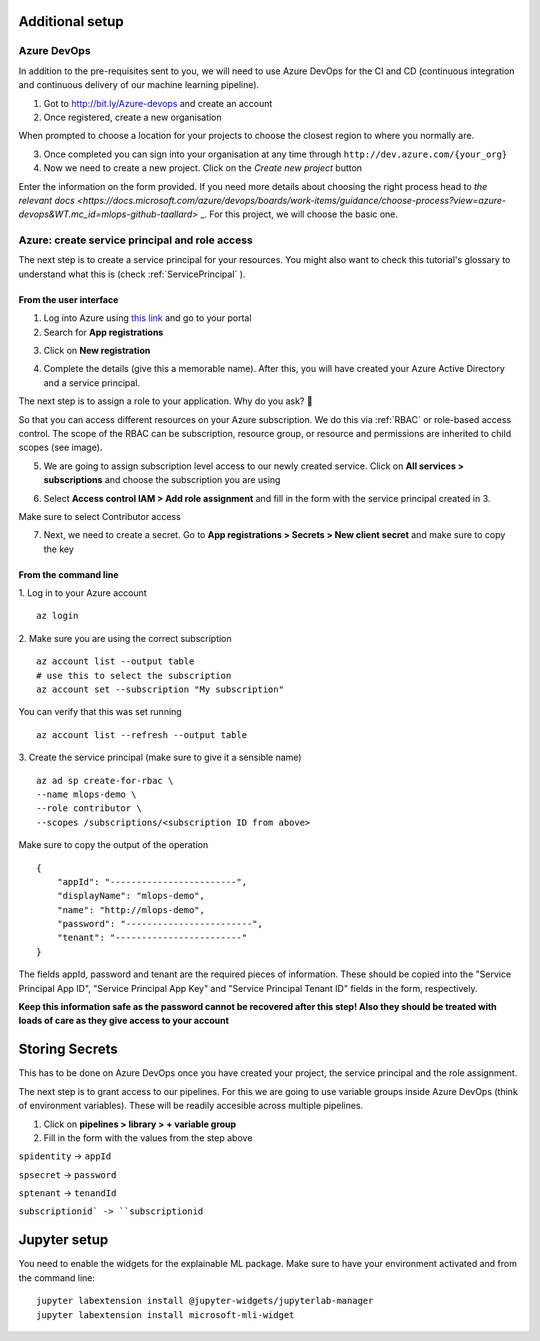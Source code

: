 Additional setup 
===================

Azure DevOps
----------------

In addition to the pre-requisites sent to you, we will need to use Azure DevOps for the 
CI and CD (continuous integration and continuous delivery of our machine learning pipeline).

1. Got to `http://bit.ly/Azure-devops <http://bit.ly/Azure-devops>`_ and create an account 
2. Once registered, create a  new organisation

.. image:: ./_static/assets/new_org.png
    :alt:   new DevOps org 

When prompted to choose a location for your projects to choose the closest region to where you normally are.

3. Once completed you can sign into your organisation at any time through ``http://dev.azure.com/{your_org}``

4. Now we need to create a new project. Click on the *Create new project* button

.. image:: ./_static/assets/new_project.png
    :alt:   new DevOps org 

Enter the information on the form provided. If you need more details about choosing the right process head to `the relevant docs <https://docs.microsoft.com/azure/devops/boards/work-items/guidance/choose-process?view=azure-devops&WT.mc_id=mlops-github-taallard>` _.
For this project, we will choose the basic one.

Azure: create service principal and role access
-------------------------------------------------

The next step is to create a service principal for your resources. You might also want to check this tutorial's glossary to understand what this is (check :ref:`ServicePrincipal`
).

From the user interface
"""""""""""""""""""""""""

1. Log into Azure using `this link <https://azure.microsoft.com/?WT.mc_id=mlops-github-taallard>`_  and go to your portal
2. Search for **App registrations**

.. image:: ./_static/assets/app_reg.png
    :alt:   app registrations

3. Click on **New registration**

.. image:: ./_static/assets/new_reg.png
    :alt:   new registration

4. Complete the details (give this a memorable name). After this, you will have created your Azure Active Directory and a service principal.


The next step is to assign a role to your application. 
Why do you ask? 🤔

So that you can access different resources on your Azure subscription. We do this via :ref:`RBAC` or role-based access control.
The scope of the RBAC can be subscription, resource group, or resource and permissions are inherited to child scopes (see image).

.. image:: https://docs.microsoft.com/en-us/azure/role-based-access-control/media/overview/rbac-scope.png

5. We are going to assign subscription level access to our newly created service. Click on **All services > subscriptions** and choose the subscription you are using

.. image:: ./_static/assets/subscription.png
    :alt:   choose subscription

6. Select **Access control IAM > Add role assignment** and fill in the form with the service principal created in 3.

.. image:: ./_static/assets/iam.png
    :alt:   iam

Make sure to select Contributor access


7. Next, we need to create a secret. Go to **App registrations > Secrets > New client secret** and make sure to copy the key

.. image:: ./_static/assets/secret.png


From the command line
"""""""""""""""""""""""""

1. Log in to your Azure account 
::
    az login

2. Make sure you are using the correct subscription
::
    az account list --output table 
    # use this to select the subscription
    az account set --subscription "My subscription"

You can verify that this was set running
:: 
    az account list --refresh --output table

3. Create the service principal (make sure to give it a sensible name)
::
    az ad sp create-for-rbac \
    --name mlops-demo \
    --role contributor \
    --scopes /subscriptions/<subscription ID from above>


Make sure to copy the output of the operation
::
    {
        "appId": "------------------------",
        "displayName": "mlops-demo",
        "name": "http://mlops-demo",
        "password": "------------------------",
        "tenant": "------------------------"
    }

The fields appId, password and tenant are the required pieces of information. These should be copied into the "Service Principal App ID", "Service Principal App Key" and "Service Principal Tenant ID" fields in the form, respectively.

**Keep this information safe as the password cannot be recovered after this step!
Also they should be treated with loads of care as they give access to your account**


Storing Secrets
===================

This has to be done on Azure DevOps once you have created your project, the service principal and the role assignment.


The next step is to grant access to our pipelines.
For this we are going to use variable groups inside Azure DevOps (think of environment variables).
These will be readily accesible across multiple pipelines.

1. Click on **pipelines > library > + variable group**

2. Fill in the form with the values from the step above

.. image:: ./_static/assets/keyvault.png

``spidentity`` -> ``appId``

``spsecret`` -> ``password``

``sptenant`` -> ``tenandId``

``subscriptionid` -> ``subscriptionid``


Jupyter setup
=================

You need to enable the widgets for the explainable ML package.
Make sure to have your environment activated and from the command line:
::
    jupyter labextension install @jupyter-widgets/jupyterlab-manager
    jupyter labextension install microsoft-mli-widget